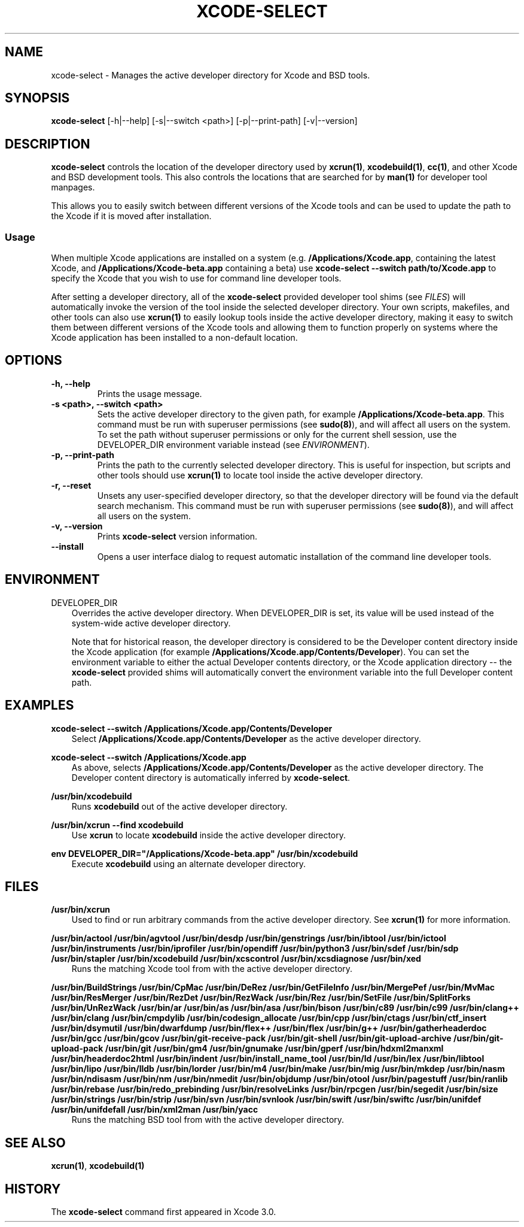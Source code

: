 .\" Man page generated from reStructuredText.
.
.TH "XCODE-SELECT" "1" "Apr 25, 2019" "Mac OS X" "BSD General Commands Manual"
.SH NAME
xcode-select \- Manages the active developer directory for Xcode and BSD tools.
.
.nr rst2man-indent-level 0
.
.de1 rstReportMargin
\\$1 \\n[an-margin]
level \\n[rst2man-indent-level]
level margin: \\n[rst2man-indent\\n[rst2man-indent-level]]
-
\\n[rst2man-indent0]
\\n[rst2man-indent1]
\\n[rst2man-indent2]
..
.de1 INDENT
.\" .rstReportMargin pre:
. RS \\$1
. nr rst2man-indent\\n[rst2man-indent-level] \\n[an-margin]
. nr rst2man-indent-level +1
.\" .rstReportMargin post:
..
.de UNINDENT
. RE
.\" indent \\n[an-margin]
.\" old: \\n[rst2man-indent\\n[rst2man-indent-level]]
.nr rst2man-indent-level -1
.\" new: \\n[rst2man-indent\\n[rst2man-indent-level]]
.in \\n[rst2man-indent\\n[rst2man-indent-level]]u
..
.SH SYNOPSIS
.sp
\fBxcode\-select\fP [\-h|\-\-help] [\-s|\-\-switch <path>] [\-p|\-\-print\-path]
[\-v|\-\-version]
.SH DESCRIPTION
.sp
\fBxcode\-select\fP controls the location of the developer directory used by
\fBxcrun(1)\fP, \fBxcodebuild(1)\fP, \fBcc(1)\fP, and other Xcode
and BSD development tools. This also controls the locations that are searched
for by \fBman(1)\fP for developer tool manpages.
.sp
This allows you to easily switch between different versions of the Xcode tools
and can be used to update the path to the Xcode if it is moved after
installation.
.SS Usage
.sp
When multiple Xcode applications are installed on a system
(e.g. \fB/Applications/Xcode.app\fP, containing the latest Xcode, and
\fB/Applications/Xcode\-beta.app\fP containing a beta) use \fBxcode\-select
\-\-switch path/to/Xcode.app\fP to specify the Xcode that you wish to use for
command line developer tools.
.sp
After setting a developer directory, all of the \fBxcode\-select\fP provided
developer tool shims (see \fI\%FILES\fP) will automatically invoke the version of
the tool inside the selected developer directory. Your own scripts, makefiles,
and other tools can also use \fBxcrun(1)\fP to easily lookup tools inside
the active developer directory, making it easy to switch them between different
versions of the Xcode tools and allowing them to function properly on systems
where the Xcode application has been installed to a non\-default location.
.SH OPTIONS
.INDENT 0.0
.TP
.B \-h, \-\-help
Prints the usage message.
.UNINDENT
.INDENT 0.0
.TP
.B \-s <path>, \-\-switch <path>
Sets the active developer directory to the given path, for example
\fB/Applications/Xcode\-beta.app\fP\&. This command must be run with superuser
permissions (see \fBsudo(8)\fP), and will affect all users on the
system. To set the path without superuser permissions or only for the current
shell session, use the DEVELOPER_DIR environment variable instead (see
\fI\%ENVIRONMENT\fP).
.UNINDENT
.INDENT 0.0
.TP
.B \-p, \-\-print\-path
Prints the path to the currently selected developer directory. This is useful
for inspection, but scripts and other tools should use \fBxcrun(1)\fP to
locate tool inside the active developer directory.
.UNINDENT
.INDENT 0.0
.TP
.B \-r, \-\-reset
Unsets any user\-specified developer directory, so that the developer directory
will be found via the default search mechanism. This command must be run with
superuser permissions (see \fBsudo(8)\fP), and will affect all users on
the system.
.UNINDENT
.INDENT 0.0
.TP
.B \-v, \-\-version
Prints \fBxcode\-select\fP version information.
.UNINDENT
.INDENT 0.0
.TP
.B \-\-install
Opens a user interface dialog to request automatic installation of the command
line developer tools.
.UNINDENT
.SH ENVIRONMENT
.sp
DEVELOPER_DIR
.INDENT 0.0
.INDENT 3.5
Overrides the active developer directory. When DEVELOPER_DIR is set, its value
will be used instead of the system\-wide active developer directory.
.sp
Note that for historical reason, the developer directory is considered to be
the Developer content directory inside the Xcode application (for example
\fB/Applications/Xcode.app/Contents/Developer\fP). You can set the environment
variable to either the actual Developer contents directory, or the Xcode
application directory \-\- the \fBxcode\-select\fP provided shims will
automatically convert the environment variable into the full Developer content
path.
.UNINDENT
.UNINDENT
.SH EXAMPLES
.sp
\fBxcode\-select \-\-switch /Applications/Xcode.app/Contents/Developer\fP
.INDENT 0.0
.INDENT 3.5
Select \fB/Applications/Xcode.app/Contents/Developer\fP as the active developer
directory.
.UNINDENT
.UNINDENT
.sp
\fBxcode\-select \-\-switch /Applications/Xcode.app\fP
.INDENT 0.0
.INDENT 3.5
As above, selects \fB/Applications/Xcode.app/Contents/Developer\fP as the active
developer directory. The Developer content directory is automatically inferred
by \fBxcode\-select\fP\&.
.UNINDENT
.UNINDENT
.sp
\fB/usr/bin/xcodebuild\fP
.INDENT 0.0
.INDENT 3.5
Runs \fBxcodebuild\fP out of the active developer directory.
.UNINDENT
.UNINDENT
.sp
\fB/usr/bin/xcrun \-\-find xcodebuild\fP
.INDENT 0.0
.INDENT 3.5
Use \fBxcrun\fP to locate \fBxcodebuild\fP inside the active
developer directory.
.UNINDENT
.UNINDENT
.sp
\fBenv DEVELOPER_DIR="/Applications/Xcode\-beta.app" /usr/bin/xcodebuild\fP
.INDENT 0.0
.INDENT 3.5
Execute \fBxcodebuild\fP using an alternate developer directory.
.UNINDENT
.UNINDENT
.SH FILES
.sp
\fB/usr/bin/xcrun\fP
.INDENT 0.0
.INDENT 3.5
Used to find or run arbitrary commands from the active developer directory. See
\fBxcrun(1)\fP for more information.
.UNINDENT
.UNINDENT
.sp
\fB/usr/bin/actool\fP
\fB/usr/bin/agvtool\fP
\fB/usr/bin/desdp\fP
\fB/usr/bin/genstrings\fP
\fB/usr/bin/ibtool\fP
\fB/usr/bin/ictool\fP
\fB/usr/bin/instruments\fP
\fB/usr/bin/iprofiler\fP
\fB/usr/bin/opendiff\fP
\fB/usr/bin/python3\fP
\fB/usr/bin/sdef\fP
\fB/usr/bin/sdp\fP
\fB/usr/bin/stapler\fP
\fB/usr/bin/xcodebuild\fP
\fB/usr/bin/xcscontrol\fP
\fB/usr/bin/xcsdiagnose\fP
\fB/usr/bin/xed\fP
.INDENT 0.0
.INDENT 3.5
Runs the matching Xcode tool from with the active developer directory.
.UNINDENT
.UNINDENT
.sp
\fB/usr/bin/BuildStrings\fP
\fB/usr/bin/CpMac\fP
\fB/usr/bin/DeRez\fP
\fB/usr/bin/GetFileInfo\fP
\fB/usr/bin/MergePef\fP
\fB/usr/bin/MvMac\fP
\fB/usr/bin/ResMerger\fP
\fB/usr/bin/RezDet\fP
\fB/usr/bin/RezWack\fP
\fB/usr/bin/Rez\fP
\fB/usr/bin/SetFile\fP
\fB/usr/bin/SplitForks\fP
\fB/usr/bin/UnRezWack\fP
\fB/usr/bin/ar\fP
\fB/usr/bin/as\fP
\fB/usr/bin/asa\fP
\fB/usr/bin/bison\fP
\fB/usr/bin/c89\fP
\fB/usr/bin/c99\fP
\fB/usr/bin/clang++\fP
\fB/usr/bin/clang\fP
\fB/usr/bin/cmpdylib\fP
\fB/usr/bin/codesign_allocate\fP
\fB/usr/bin/cpp\fP
\fB/usr/bin/ctags\fP
\fB/usr/bin/ctf_insert\fP
\fB/usr/bin/dsymutil\fP
\fB/usr/bin/dwarfdump\fP
\fB/usr/bin/flex++\fP
\fB/usr/bin/flex\fP
\fB/usr/bin/g++\fP
\fB/usr/bin/gatherheaderdoc\fP
\fB/usr/bin/gcc\fP
\fB/usr/bin/gcov\fP
\fB/usr/bin/git\-receive\-pack\fP
\fB/usr/bin/git\-shell\fP
\fB/usr/bin/git\-upload\-archive\fP
\fB/usr/bin/git\-upload\-pack\fP
\fB/usr/bin/git\fP
\fB/usr/bin/gm4\fP
\fB/usr/bin/gnumake\fP
\fB/usr/bin/gperf\fP
\fB/usr/bin/hdxml2manxml\fP
\fB/usr/bin/headerdoc2html\fP
\fB/usr/bin/indent\fP
\fB/usr/bin/install_name_tool\fP
\fB/usr/bin/ld\fP
\fB/usr/bin/lex\fP
\fB/usr/bin/libtool\fP
\fB/usr/bin/lipo\fP
\fB/usr/bin/lldb\fP
\fB/usr/bin/lorder\fP
\fB/usr/bin/m4\fP
\fB/usr/bin/make\fP
\fB/usr/bin/mig\fP
\fB/usr/bin/mkdep\fP
\fB/usr/bin/nasm\fP
\fB/usr/bin/ndisasm\fP
\fB/usr/bin/nm\fP
\fB/usr/bin/nmedit\fP
\fB/usr/bin/objdump\fP
\fB/usr/bin/otool\fP
\fB/usr/bin/pagestuff\fP
\fB/usr/bin/ranlib\fP
\fB/usr/bin/rebase\fP
\fB/usr/bin/redo_prebinding\fP
\fB/usr/bin/resolveLinks\fP
\fB/usr/bin/rpcgen\fP
\fB/usr/bin/segedit\fP
\fB/usr/bin/size\fP
\fB/usr/bin/strings\fP
\fB/usr/bin/strip\fP
\fB/usr/bin/svn\fP
\fB/usr/bin/svnlook\fP
\fB/usr/bin/swift\fP
\fB/usr/bin/swiftc\fP
\fB/usr/bin/unifdef\fP
\fB/usr/bin/unifdefall\fP
\fB/usr/bin/xml2man\fP
\fB/usr/bin/yacc\fP
.INDENT 0.0
.INDENT 3.5
Runs the matching BSD tool from with the active developer directory.
.UNINDENT
.UNINDENT
.SH SEE ALSO
.sp
\fBxcrun(1)\fP, \fBxcodebuild(1)\fP
.SH HISTORY
.sp
The \fBxcode\-select\fP command first appeared in Xcode 3.0.
.\" Generated by docutils manpage writer.
.
